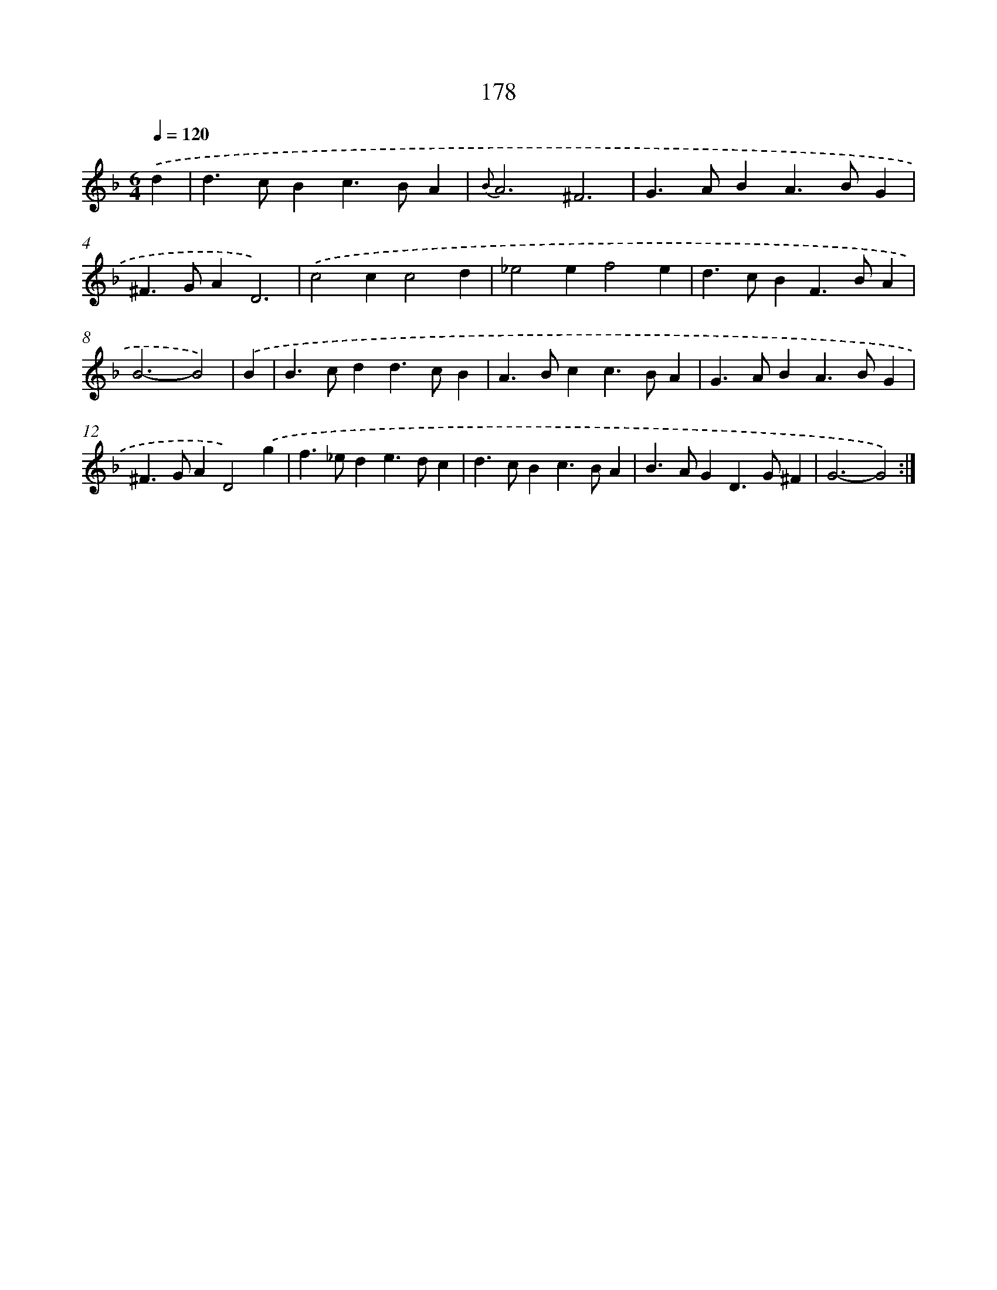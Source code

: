 X: 11486
T: 178
%%abc-version 2.0
%%abcx-abcm2ps-target-version 5.9.1 (29 Sep 2008)
%%abc-creator hum2abc beta
%%abcx-conversion-date 2018/11/01 14:37:15
%%humdrum-veritas 1176764761
%%humdrum-veritas-data 3042716906
%%continueall 1
%%barnumbers 0
L: 1/4
M: 6/4
Q: 1/4=120
K: F clef=treble
.('d [I:setbarnb 1]|
d>cBc>BA |
{B}A3^F3 |
G>ABA>BG |
^F>GAD3) |
.('c2cc2d |
_e2ef2e |
d>cBF>BA |
B3-B2) |
.('B [I:setbarnb 9]|
B>cdd>cB |
A>Bcc>BA |
G>ABA>BG |
^F>GAD2).('g |
f>_ede>dc |
d>cBc>BA |
B>AGD>G^F |
G3-G2) :|]
